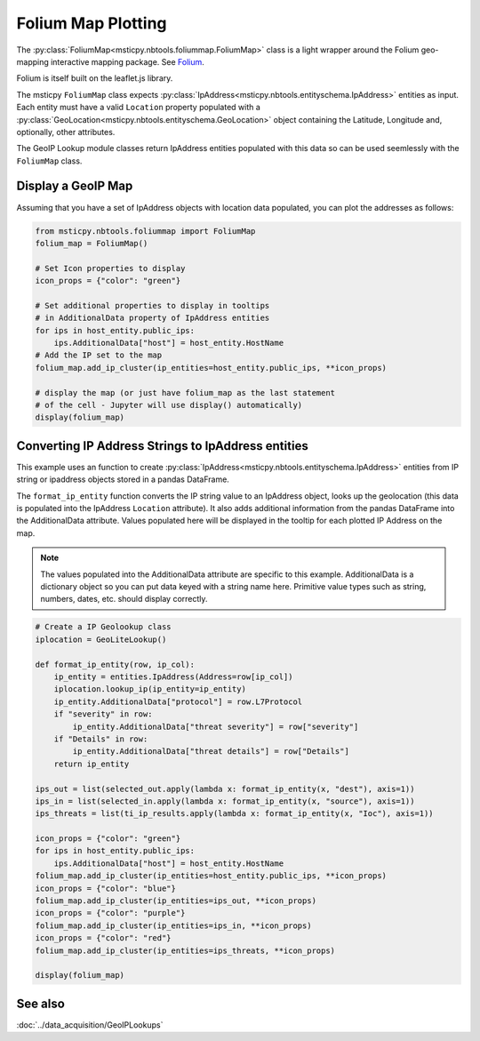 Folium Map Plotting
===================

The :py:class:`FoliumMap<msticpy.nbtools.foliummap.FoliumMap>`
class is a light wrapper around the Folium geo-mapping interactive
mapping package.
See `Folium <https://python-visualization.github.io/folium/>`_.

Folium is itself built on the leaflet.js library.

The msticpy ``FoliumMap`` class expects
:py:class:`IpAddress<msticpy.nbtools.entityschema.IpAddress>`
entities as input.
Each entity must have a valid ``Location`` property populated with
a :py:class:`GeoLocation<msticpy.nbtools.entityschema.GeoLocation>`
object containing the Latitude, Longitude and, optionally, other
attributes.

The GeoIP Lookup module classes return IpAddress entities populated
with this data so can be used seemlessly with the ``FoliumMap`` class.


Display a GeoIP Map
-------------------

Assuming that you have a set of IpAddress objects with location
data populated, you can plot the addresses as follows:


.. code:: ipython3

    from msticpy.nbtools.foliummap import FoliumMap
    folium_map = FoliumMap()

    # Set Icon properties to display
    icon_props = {"color": "green"}

    # Set additional properties to display in tooltips
    # in AdditionalData property of IpAddress entities
    for ips in host_entity.public_ips:
        ips.AdditionalData["host"] = host_entity.HostName
    # Add the IP set to the map
    folium_map.add_ip_cluster(ip_entities=host_entity.public_ips, **icon_props)

    # display the map (or just have folium_map as the last statement
    # of the cell - Jupyter will use display() automatically)
    display(folium_map)


.. figure:: _static/FoliumMap-01.png
   :alt: Folium interactive map
   :width: 5in
   :height: 4in


Converting IP Address Strings to IpAddress entities
---------------------------------------------------

This example uses an function to create
:py:class:`IpAddress<msticpy.nbtools.entityschema.IpAddress>` entities
from IP string or ipaddress objects stored in a pandas DataFrame.

The ``format_ip_entity`` function converts the IP string value to
an IpAddress object, looks up the geolocation (this data is populated
into the IpAddress ``Location`` attribute). It also adds additional
information from the pandas DataFrame into the AdditionalData attribute.
Values populated here will be displayed in the tooltip for each plotted
IP Address on the map.

.. note:: The values populated into the AdditionalData attribute are
   specific to this example. AdditionalData is a dictionary object
   so you can put data keyed with a string name here. Primitive value types
   such as string, numbers, dates, etc. should display correctly.


.. code:: ipython3

    # Create a IP Geolookup class
    iplocation = GeoLiteLookup()

    def format_ip_entity(row, ip_col):
        ip_entity = entities.IpAddress(Address=row[ip_col])
        iplocation.lookup_ip(ip_entity=ip_entity)
        ip_entity.AdditionalData["protocol"] = row.L7Protocol
        if "severity" in row:
            ip_entity.AdditionalData["threat severity"] = row["severity"]
        if "Details" in row:
            ip_entity.AdditionalData["threat details"] = row["Details"]
        return ip_entity

    ips_out = list(selected_out.apply(lambda x: format_ip_entity(x, "dest"), axis=1))
    ips_in = list(selected_in.apply(lambda x: format_ip_entity(x, "source"), axis=1))
    ips_threats = list(ti_ip_results.apply(lambda x: format_ip_entity(x, "Ioc"), axis=1))

    icon_props = {"color": "green"}
    for ips in host_entity.public_ips:
        ips.AdditionalData["host"] = host_entity.HostName
    folium_map.add_ip_cluster(ip_entities=host_entity.public_ips, **icon_props)
    icon_props = {"color": "blue"}
    folium_map.add_ip_cluster(ip_entities=ips_out, **icon_props)
    icon_props = {"color": "purple"}
    folium_map.add_ip_cluster(ip_entities=ips_in, **icon_props)
    icon_props = {"color": "red"}
    folium_map.add_ip_cluster(ip_entities=ips_threats, **icon_props)

    display(folium_map)


See also
--------

:doc:`../data_acquisition/GeoIPLookups`